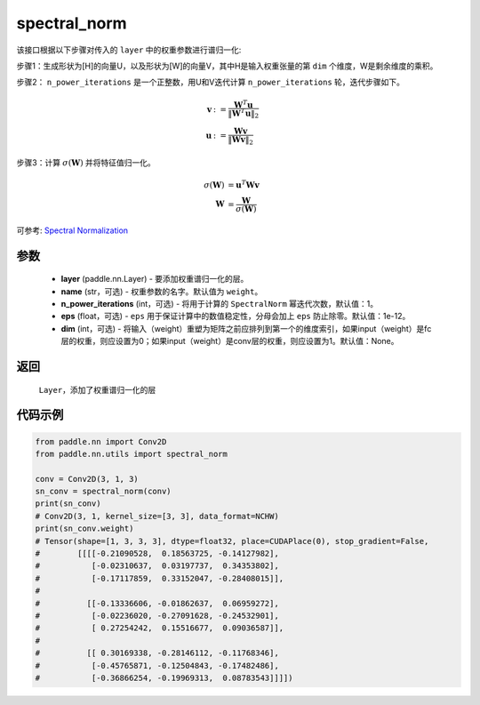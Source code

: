 .. _cn_api_nn_cn_spectral_norm:

spectral_norm
-------------------------------

.. py:function:: paddle.nn.utils.spectral_norm(layer, name='weight', n_power_iterations=1, eps=1e-12, dim=None)


该接口根据以下步骤对传入的 ``layer`` 中的权重参数进行谱归一化:

步骤1：生成形状为[H]的向量U，以及形状为[W]的向量V，其中H是输入权重张量的第 ``dim`` 个维度，W是剩余维度的乘积。

步骤2： ``n_power_iterations`` 是一个正整数，用U和V迭代计算 ``n_power_iterations`` 轮，迭代步骤如下。

.. math::

    \mathbf{v} &:= \frac{\mathbf{W}^{T} \mathbf{u}}{\|\mathbf{W}^{T} \mathbf{u}\|_2}\\
    \mathbf{u} &:= \frac{\mathbf{W} \mathbf{v}}{\|\mathbf{W} \mathbf{v}\|_2}

步骤3：计算 :math:`\sigma(\mathbf{W})` 并将特征值归一化。

.. math::
    \sigma(\mathbf{W}) &= \mathbf{u}^{T} \mathbf{W} \mathbf{v}\\
    \mathbf{W} &= \frac{\mathbf{W}}{\sigma(\mathbf{W})}

可参考: `Spectral Normalization <https://arxiv.org/abs/1802.05957>`_

参数
::::::::::::

    - **layer** (paddle.nn.Layer) - 要添加权重谱归一化的层。
    - **name** (str，可选) - 权重参数的名字。默认值为 ``weight``。
    - **n_power_iterations** (int，可选) - 将用于计算的 ``SpectralNorm`` 幂迭代次数，默认值：1。
    - **eps** (float，可选) -  ``eps`` 用于保证计算中的数值稳定性，分母会加上 ``eps`` 防止除零。默认值：1e-12。
    - **dim** (int，可选) - 将输入（weight）重塑为矩阵之前应排列到第一个的维度索引，如果input（weight）是fc层的权重，则应设置为0；如果input（weight）是conv层的权重，则应设置为1。默认值：None。

返回
::::::::::::

   ``Layer``，添加了权重谱归一化的层

代码示例
::::::::::::

.. code-block:: python

    from paddle.nn import Conv2D
    from paddle.nn.utils import spectral_norm

    conv = Conv2D(3, 1, 3)
    sn_conv = spectral_norm(conv)
    print(sn_conv)
    # Conv2D(3, 1, kernel_size=[3, 3], data_format=NCHW)
    print(sn_conv.weight)
    # Tensor(shape=[1, 3, 3, 3], dtype=float32, place=CUDAPlace(0), stop_gradient=False,
    #        [[[[-0.21090528,  0.18563725, -0.14127982],
    #           [-0.02310637,  0.03197737,  0.34353802],
    #           [-0.17117859,  0.33152047, -0.28408015]],
    # 
    #          [[-0.13336606, -0.01862637,  0.06959272],
    #           [-0.02236020, -0.27091628, -0.24532901],
    #           [ 0.27254242,  0.15516677,  0.09036587]],
    # 
    #          [[ 0.30169338, -0.28146112, -0.11768346],
    #           [-0.45765871, -0.12504843, -0.17482486],
    #           [-0.36866254, -0.19969313,  0.08783543]]]])
